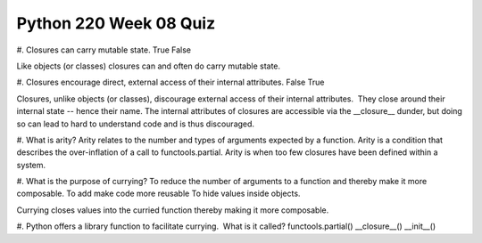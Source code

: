 =======================
Python 220 Week 08 Quiz
=======================


#. Closures can carry mutable state.
True
False

Like objects (or classes) closures can and often do carry mutable state.

#. Closures encourage direct, external access of their internal attributes.
False
True

Closures, unlike objects (or classes), discourage external access of their
internal attributes.  They close around their internal state -- hence their
name. The internal attributes of closures are accessible via the __closure__
dunder, but doing so can lead to hard to understand code and is thus discouraged.

#. What is arity?
Arity relates to the number and types of arguments expected by a function.
Arity is a condition that describes the over-inflation of a call to
functools.partial.
Arity is when too few closures have been defined within a system.


#. What is the purpose of currying?
To reduce the number of arguments to a function and thereby make it more
composable.
To add make code more reusable
To hide values inside objects.

Currying closes values into the curried function thereby making it more
composable.

#. Python offers a library function to facilitate currying.  What is it called?
functools.partial()
__closure__()
__init__()
